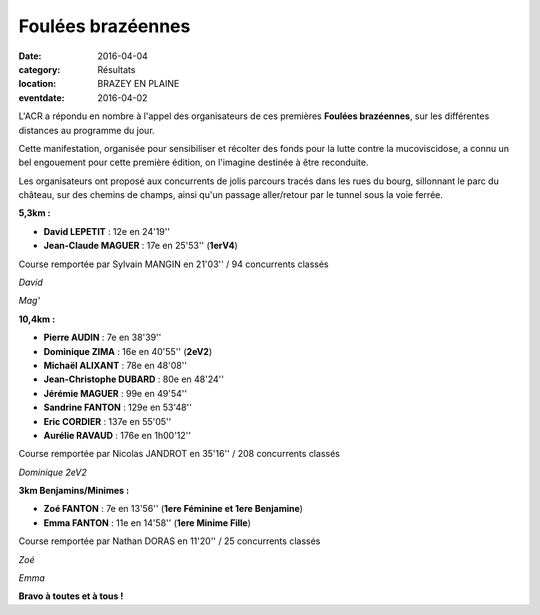 Foulées brazéennes
==================

:date: 2016-04-04
:category: Résultats
:location: BRAZEY EN PLAINE
:eventdate: 2016-04-02

L'ACR a répondu en nombre à l'appel des organisateurs de ces premières **Foulées brazéennes**, sur les différentes distances au programme du jour.

.. image:: http://assets.acr-dijon.org/acrbrazey.jpg

Cette manifestation, organisée pour sensibiliser et récolter des fonds pour la lutte contre la mucoviscidose, a connu un bel engouement pour cette première édition, on l'imagine destinée à être reconduite.

Les organisateurs ont proposé aux concurrents de jolis parcours tracés dans les rues du bourg, sillonnant le parc du château, sur des chemins de champs, ainsi qu'un passage aller/retour par le tunnel sous la voie ferrée.

**5,3km :**

- **David LEPETIT** : 12e en 24'19''
- **Jean-Claude MAGUER** : 17e en 25'53'' (**1erV4**)

Course remportée par Sylvain MANGIN en 21'03'' / 94 concurrents classés

.. image:: http://assets.acr-dijon.org/david.jpg

*David*

.. image:: http://assets.acr-dijon.org/magbraz.jpg

*Mag'*

**10,4km :**

- **Pierre AUDIN** : 7e en 38'39''
- **Dominique ZIMA** : 16e en 40'55'' (**2eV2**)
- **Michaël ALIXANT** : 78e en 48'08''
- **Jean-Christophe DUBARD** : 80e en 48'24''
- **Jérémie MAGUER** : 99e en 49'54''
- **Sandrine FANTON** : 129e en 53'48''
- **Eric CORDIER** : 137e en 55'05''
- **Aurélie RAVAUD** : 176e en 1h00'12''

Course remportée par Nicolas JANDROT en 35'16'' / 208 concurrents classés

.. image:: http://assets.acr-dijon.org/dom.jpg

*Dominique 2eV2*

**3km Benjamins/Minimes :**

- **Zoé FANTON** : 7e en 13'56'' (**1ere Féminine et 1ere Benjamine**)
- **Emma FANTON** : 11e en 14'58'' (**1ere Minime Fille**)

Course remportée par Nathan DORAS en 11'20'' / 25 concurrents classés

.. image:: http://assets.acr-dijon.org/zoebraz.jpg

*Zoé*

.. image:: http://assets.acr-dijon.org/emma.jpg

*Emma*

**Bravo à toutes et à tous !**
